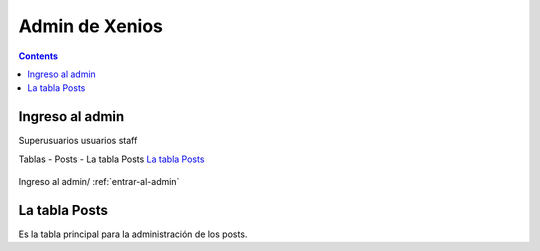 ﻿Admin de Xenios
************************************

.. contents::

.. _entrar-al-admin:

Ingreso al admin
-----------------------------------------
Superusuarios
usuarios
staff


Tablas
- Posts
- La tabla Posts `La tabla Posts`_

.. figure:: _static/posts_admin2.png
   :align: center

   Ingreso al admin/ :ref:`entrar-al-admin`


.. _admin-posts:

La tabla Posts
------------------------------------------------
Es la tabla principal para la administración de los posts.
